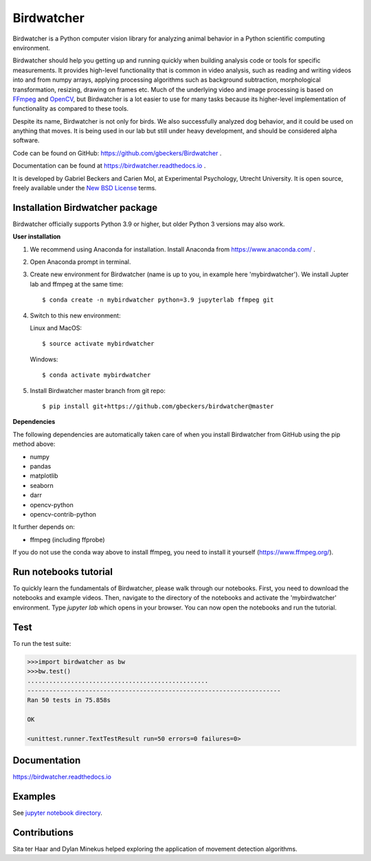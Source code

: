 Birdwatcher
===========

|Github CI Status| |PyPi version| |Docs Status| |Repo Status|
|Codecov status|

.. image:: docs/images/banner.gif
  :align: center
  :width: 720

Birdwatcher is a Python computer vision library for analyzing animal behavior
in a Python scientific computing environment.

Birdwatcher should help you getting up and running quickly when building
analysis code or tools for specific measurements. It provides high-level
functionality that is common in video analysis, such as reading and writing
videos into and from numpy arrays, applying processing algorithms such as
background subtraction, morphological transformation, resizing, drawing on
frames etc. Much of the underlying video and image processing is based on
`FFmpeg <https://www.ffmpeg.org/>`__ and `OpenCV <https://opencv.org/>`__,
but Birdwatcher is a lot easier to use for many tasks because its
higher-level implementation of functionality as compared to these tools.

Despite its name, Birdwatcher is not only for birds. We also successfully
analyzed dog behavior, and it could be used on anything that moves. It is
being used in our lab but still under heavy development, and should be
considered alpha software.

Code can be found on GitHub: https://github.com/gbeckers/Birdwatcher .

Documentation can be found at https://birdwatcher.readthedocs.io .

It is developed by Gabriel Beckers and Carien Mol, at Experimental Psychology,
Utrecht University. It is open source, freely available under the `New BSD License
<https://opensource.org/licenses/BSD-3-Clause>`__ terms.


Installation Birdwatcher package
--------------------------------

Birdwatcher officially supports Python 3.9 or higher, but older
Python 3 versions may also work.

**User installation**

1) We recommend using Anaconda for installation. Install Anaconda from https://www.anaconda.com/ .

2) Open Anaconda prompt in terminal.

3) Create new environment for Birdwatcher (name is up to you, in example
   here 'mybirdwatcher'). We install Jupter lab and ffmpeg at the same time::

    $ conda create -n mybirdwatcher python=3.9 jupyterlab ffmpeg git

4) Switch to this new environment:

   Linux and MacOS::

    $ source activate mybirdwatcher

   Windows::

    $ conda activate mybirdwatcher

5) Install Birdwatcher master branch from git repo::

    $ pip install git+https://github.com/gbeckers/birdwatcher@master


**Dependencies**

The following dependencies are automatically taken care of when you
install Birdwatcher from GitHub using the pip method above:

- numpy
- pandas
- matplotlib
- seaborn
- darr
- opencv-python
- opencv-contrib-python

It further depends on:

- ffmpeg (including ffprobe)

If you do not use the conda way above to install ffmpeg, you need to
install it yourself (https://www.ffmpeg.org/).


Run notebooks tutorial
----------------------

To quickly learn the fundamentals of Birdwatcher, please walk through our notebooks. First, you need to download the notebooks and example videos. Then, navigate to the directory of the notebooks and activate the 'mybirdwatcher' environment. Type `jupyter lab` which opens in your browser. You can now open the notebooks and run the tutorial.


Test
----

To run the test suite:

.. code:: python

    >>>import birdwatcher as bw
    >>>bw.test()
    ..................................................
    ----------------------------------------------------------------------
    Ran 50 tests in 75.858s

    OK
    
    <unittest.runner.TextTestResult run=50 errors=0 failures=0>


Documentation
-------------

https://birdwatcher.readthedocs.io

Examples
--------

See `jupyter notebook directory
<https://github .com/gbeckers/Birdwatcher/tree/master/notebooks>`__.

Contributions
-------------
Sita ter Haar and Dylan Minekus helped exploring the application of movement
detection algorithms.

.. |Repo Status| image:: https://www.repostatus.org/badges/latest/active.svg
   :alt: Project Status: Active – The project has reached a stable, usable state and is being actively developed.
   :target: https://www.repostatus.org/#active
.. |Github CI Status| image:: https://github.com/gbeckers/Birdwatcher/actions/workflows/python_package.yml/badge.svg
   :target: https://github.com/gbeckers/Birdwatcher/actions/workflows/python_package.yml
.. |PyPi version| image:: https://img.shields.io/badge/pypi-0.3.0-orange.svg
   :target: https://pypi.org/project/birdwatcher/
.. |Docs Status| image:: https://readthedocs.org/projects/birdwatcher/badge/?version=latest
   :target: https://birdwatcher.readthedocs.io/en/latest/
.. |Codecov status| image:: https://codecov.io/gh/gbeckers/Birdwatcher/branch/master/graph/badge.svg?token=829BH0NSVM
   :target: https://codecov.io/gh/gbeckers/Birdwatcher


